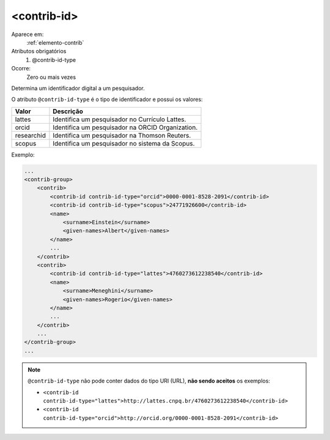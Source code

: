 .. _elemento-contrib-id:
 
<contrib-id>
^^^^^^^^^^^^

Aparece em:
  :ref:`elemento-contrib`
 
Atributos obrigatórios
  1. @contrib-id-type
 
Ocorre:
  Zero ou mais vezes

Determina um identificador digital a um pesquisador. 

O atributo ``@contrib-id-type`` é o tipo de identificador e possui
os valores:

+------------+-------------------------------------------------------+
|  Valor     | Descrição                                             |
+============+=======================================================+
|  lattes    | Identifica um pesquisador no Currículo Lattes.        |
+------------+-------------------------------------------------------+
|  orcid     | Identifica um pesquisador na ORCID Organization.      |
+------------+-------------------------------------------------------+
| researchid | Identifica um pesquisador na Thomson Reuters.         |
+------------+-------------------------------------------------------+
|  scopus    | Identifica um pesquisador no sistema da Scopus.       |
+------------+-------------------------------------------------------+


Exemplo:

.. code-block:: xml

    ...
    <contrib-group>
        <contrib>
            <contrib-id contrib-id-type="orcid">0000-0001-8528-2091</contrib-id>
            <contrib-id contrib-id-type="scopus">24771926600</contrib-id>            
            <name>
                <surname>Einstein</surname>
                <given-names>Albert</given-names>
            </name>
            ...
        </contrib>
        <contrib>
            <contrib-id contrib-id-type="lattes">4760273612238540</contrib-id>
            <name>
                <surname>Meneghini</surname>
                <given-names>Rogerio</given-names>
            </name>
            ...
        </contrib>
        ...
    </contrib-group>
    ...

.. note:: ``@contrib-id-type`` não pode conter dados do tipo URI (URL), **não sendo
          aceitos** os exemplos: 
          
          * ``<contrib-id contrib-id-type="lattes">http://lattes.cnpq.br/4760273612238540</contrib-id>``
          * ``<contrib-id contrib-id-type="orcid">http://orcid.org/0000-0001-8528-2091</contrib-id>``

		  

.. {"reviewed_on": "20160620", "by": "gandhalf_thewhite@hotmail.com"}